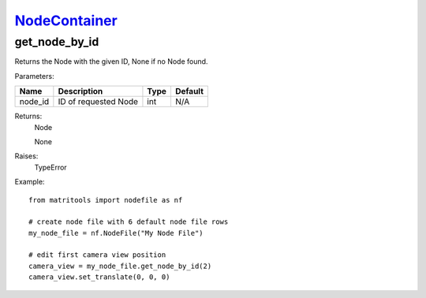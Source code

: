 `NodeContainer <nodecontainer.html>`_
=====================================
get_node_by_id
--------------
Returns the Node with the given ID, None if no Node found.

Parameters:

+------------+---------------------------------------------------------+------------------+---------+
| Name       | Description                                             | Type             | Default |
+============+=========================================================+==================+=========+
| node_id    | ID of requested Node                                    | int              | N/A     |
+------------+---------------------------------------------------------+------------------+---------+

Returns:
    Node

    None

Raises:
    TypeError

Example::

    from matritools import nodefile as nf

    # create node file with 6 default node file rows
    my_node_file = nf.NodeFile("My Node File")

    # edit first camera view position
    camera_view = my_node_file.get_node_by_id(2)
    camera_view.set_translate(0, 0, 0)

